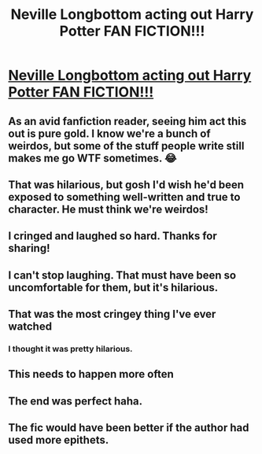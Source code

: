 #+TITLE: Neville Longbottom acting out Harry Potter FAN FICTION!!!

* [[https://www.youtube.com/watch?v=LtJAqSbzyKw][Neville Longbottom acting out Harry Potter FAN FICTION!!!]]
:PROPERTIES:
:Author: GriffinDOORGr3g
:Score: 33
:DateUnix: 1407937088.0
:DateShort: 2014-Aug-13
:FlairText: Misc
:END:

** As an avid fanfiction reader, seeing him act this out is pure gold. I know we're a bunch of weirdos, but some of the stuff people write still makes me go WTF sometimes. 😂
:PROPERTIES:
:Score: 8
:DateUnix: 1407958633.0
:DateShort: 2014-Aug-14
:END:


** That was hilarious, but gosh I'd wish he'd been exposed to something well-written and true to character. He must think we're weirdos!
:PROPERTIES:
:Author: MissiT
:Score: 7
:DateUnix: 1407960878.0
:DateShort: 2014-Aug-14
:END:


** I cringed and laughed so hard. Thanks for sharing!
:PROPERTIES:
:Score: 5
:DateUnix: 1407945613.0
:DateShort: 2014-Aug-13
:END:


** I can't stop laughing. That must have been so uncomfortable for them, but it's hilarious.
:PROPERTIES:
:Score: 2
:DateUnix: 1407970296.0
:DateShort: 2014-Aug-14
:END:


** That was the most cringey thing I've ever watched
:PROPERTIES:
:Score: 3
:DateUnix: 1407942656.0
:DateShort: 2014-Aug-13
:END:

*** I thought it was pretty hilarious.
:PROPERTIES:
:Author: denarii
:Score: 7
:DateUnix: 1407946775.0
:DateShort: 2014-Aug-13
:END:


** This needs to happen more often
:PROPERTIES:
:Author: PolarBearIcePop
:Score: 1
:DateUnix: 1407982598.0
:DateShort: 2014-Aug-14
:END:


** The end was perfect haha.
:PROPERTIES:
:Author: Zeev89
:Score: 1
:DateUnix: 1407987475.0
:DateShort: 2014-Aug-14
:END:


** The fic would have been better if the author had used more epithets.
:PROPERTIES:
:Score: 1
:DateUnix: 1408744937.0
:DateShort: 2014-Aug-23
:END:
